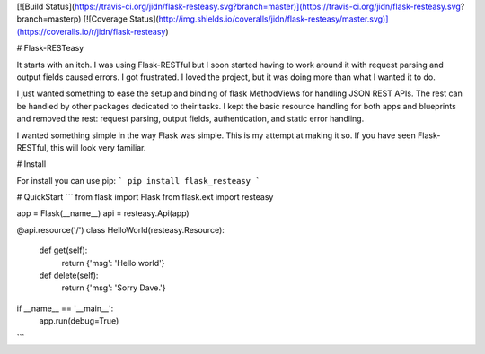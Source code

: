 [![Build Status](https://travis-ci.org/jidn/flask-resteasy.svg?branch=master)](https://travis-ci.org/jidn/flask-resteasy.svg?branch=masterp)
[![Coverage Status](http://img.shields.io/coveralls/jidn/flask-resteasy/master.svg)](https://coveralls.io/r/jidn/flask-resteasy)

# Flask-RESTeasy

It starts with an itch.  I was using Flask-RESTful but I soon started
having to work around it with request parsing and output fields caused
errors.  I got frustrated.  I loved the project, but it was doing more
than what I wanted it to do.

I just wanted something to ease the setup and binding of flask MethodViews
for handling JSON REST APIs.  The rest can be handled by other packages
dedicated to their tasks.  I kept the basic resource handling for both
apps and blueprints and removed the rest: request parsing, output fields,
authentication, and static error handling.

I wanted something simple in the way Flask was simple.  This is my
attempt at making it so.  If you have seen Flask-RESTful, this will
look very familiar.

# Install

For install you can use pip:
```
pip install flask_resteasy
```

# QuickStart
```
from flask import Flask
from flask.ext import resteasy

app = Flask(__name__)
api = resteasy.Api(app)

@api.resource('/')
class HelloWorld(resteasy.Resource):
    def get(self):
        return {'msg': 'Hello world'}

    def delete(self):
        return {'msg': 'Sorry Dave.'}

if __name__ == '__main__':
    app.run(debug=True)
```


